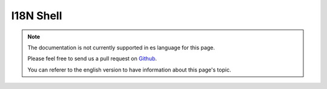 I18N Shell
##########

.. note::
    The documentation is not currently supported in es language for this page.

    Please feel free to send us a pull request on
    `Github <https://github.com/cakephp/docs>`_.

    You can referer to the english
    version to have information about this page's topic.

.. meta::
    :title lang=es: I18N shell
    :keywords lang=es: pot files,locale default,translation tools,message string,app locale,php class,validation,i18n,translations,shell,models
